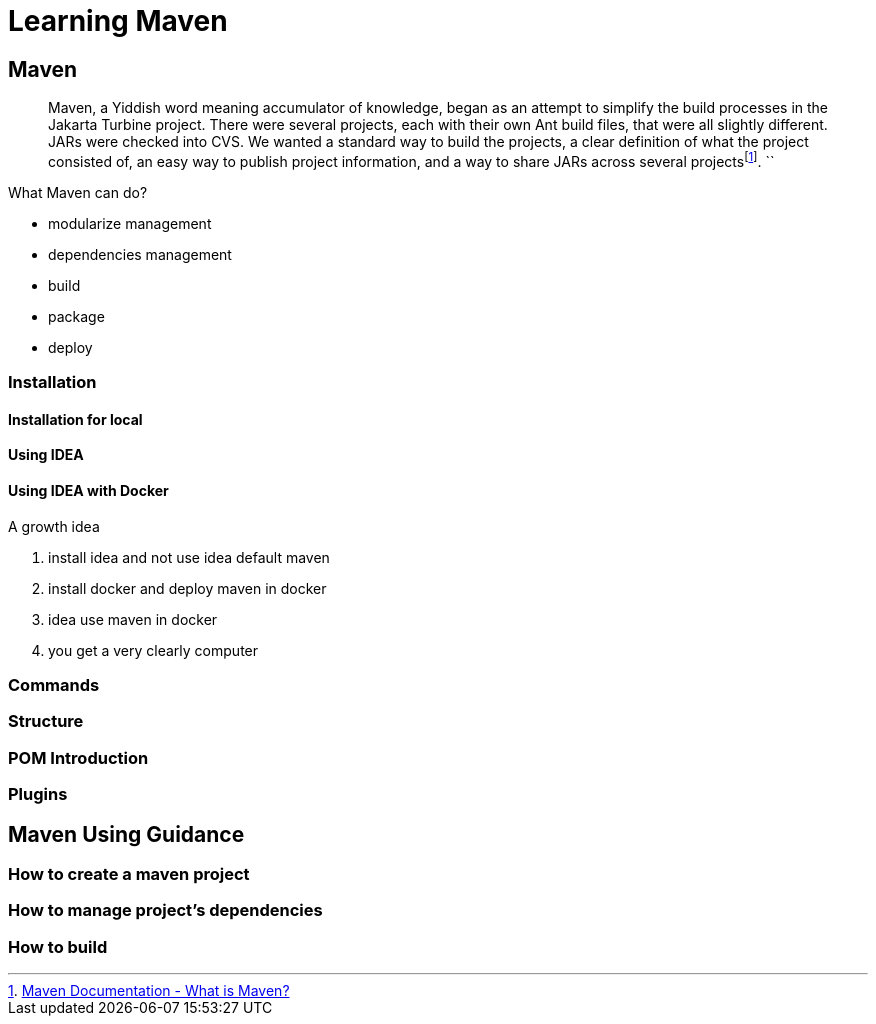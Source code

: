 :fn-what-is-maven: footnote:[https://maven.apache.org/what-is-maven.html[Maven Documentation - What is Maven?]]

= Learning Maven

== Maven

[quote]
Maven, a Yiddish word meaning accumulator of knowledge, began as an attempt to simplify the build processes in the Jakarta Turbine project.
There were several projects, each with their own Ant build files, that were all slightly different.
JARs were checked into CVS.
We wanted a standard way to build the projects, a clear definition of what the project consisted of, an easy way to publish project information, and a way to share JARs across several projects{fn-what-is-maven}.
``

What Maven can do?

* modularize management
* dependencies management
* build
* package
* deploy

=== Installation

==== Installation for local
==== Using IDEA
==== Using IDEA with Docker

A growth idea

. install idea and not use idea default maven
. install docker and deploy maven in docker
. idea use maven in docker
. you get a very clearly computer

=== Commands

=== Structure

=== POM Introduction

=== Plugins

== Maven Using Guidance

=== How to create a maven project

=== How to manage project's dependencies

=== How to build















